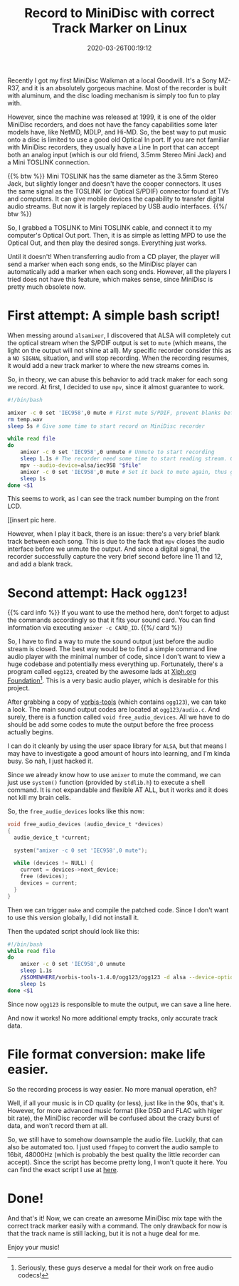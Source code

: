 #+TITLE: Record to MiniDisc with correct Track Marker on Linux
#+DATE: 2020-03-26T00:19:12
#+DESCRIPTION: "It still feels good to pick songs to fit on a physical thing."
#+TAGS[]: walkman linux
#+LICENSE: cc-sa
#+TOC: true
#+STARTUP: indent

Recently I got my first MiniDisc Walkman at a local Goodwill. It's a Sony MZ-R37, and it is an absolutely gorgeous machine. Most of the recorder is built with aluminum, and the disc loading mechanism is simply too fun to play with.

However, since the machine was released at 1999, it is one of the older MiniDisc recorders, and does not have the fancy capabilities some later models have, like NetMD, MDLP, and Hi-MD. So, the best way to put music onto a disc is limited to use a good old Optical In port. If you are not familiar with MiniDisc recorders, they usually have a Line In port that can accept both an analog input (which is our old friend, 3.5mm Stereo Mini Jack) and a Mini TOSLINK connection.

{{% btw %}}
Mini TOSLINK has the same diameter as the 3.5mm Stereo Jack, but slightly longer and doesn't have the cooper connectors. It uses the same signal as the TOSLINK (or Optical S/PDIF) connector found at TVs and computers. It can give mobile devices the capability to transfer digital audio streams. But now it is largely replaced by USB audio interfaces.
{{%/ btw %}}

So, I grabbed a TOSLINK to Mini TOSLINK cable, and connect it to my computer's Optical Out port. Then, it is as simple as letting MPD to use the Optical Out, and then play the desired songs. Everything just works.

Until it doesn't! When transferring audio from a CD player, the player will send a marker when each song ends, so the MiniDisc player can automatically add a marker when each song ends. However, all the players I tried does not have this feature, which makes sense, since MiniDisc is pretty much obsolete now.

* First attempt: A simple bash script!
When messing around ~alsamixer~, I discovered that ALSA will completely cut the optical stream when the S/PDIF output is set to =mute= (which means, the light on the output will not shine at all). My specific recorder consider this as a =NO SIGNAL= situation, and will stop recording. When the recording resumes, it would add a new track marker to where the new streams comes in. 

So, in theory, we can abuse this behavior to add track maker for each song we record. At first, I decided to use =mpv=, since it almost guarantee to work.

#+BEGIN_SRC bash
#!/bin/bash

amixer -c 0 set 'IEC958',0 mute # First mute S/PDIF, prevent blanks before first song
rm temp.wav
sleep 5s # Give some time to start record on MiniDisc recorder

while read file
do
	amixer -c 0 set 'IEC958',0 unmute # Unmute to start recording
	sleep 1.1s # The recorder need some time to start reading stream. Can adjust time if sense blank before song.
	mpv --audio-device=alsa/iec958 "$file"
	amixer -c 0 set 'IEC958',0 mute # Set it back to mute again, thus give us a track mark
	sleep 1s
done <$1
#+END_SRC

This seems to work, as I can see the track number bumping on the front LCD.

[[insert pic here.

However, when I play it back, there is an issue: there's a very brief blank track between each song. This is due to the fack that =mpv= closes the audio interface before we unmute the output. And since a digital signal, the recorder successfully capture the very brief second before line 11 and 12, and add a blank track.

* Second attempt: Hack ~ogg123~!
{{% card info %}}
If you want to use the method here, don't forget to adjust the commands accordingly so that it fits your sound card. You can find information via executing ~amixer -c CARD_ID~.
{{%/ card %}}

So, I have to find a way to mute the sound output just before the audio stream is closed. The best way would be to find a simple command line audio player with the minimal number of code, since I don't want to view a huge codebase and potentially mess everything up. Fortunately, there's a program called ~ogg123~, created by the awesome lads at [[https://www.xiph.org/][Xiph.org Foundation]][fn:xiph]. This is a very basic audio player, which is desirable for this project.

[fn:xiph] Seriously, these guys deserve a medal for their work on free audio codecs!


After grabbing a copy of [[https://github.com/xiph/vorbis-tools][vorbis-tools]] (which contains ~ogg123~), we can take a look. The main sound output codes are located at ~ogg123/audio.c~. And surely, there is a function called ~void free_audio_devices~. All we have to do should be add some codes to mute the output before the free process actually begins.

I can do it cleanly by using the user space library for =ALSA=, but that means I may have to investigate a good amount of hours into learning, and I'm kinda busy. So nah, I just hacked it.

Since we already know how to use ~amixer~ to mute the command, we can just use ~system()~ function (provided by =stdlib.h=) to execute a shell command. It is not expandable and flexible AT ALL, but it works and it does not kill my brain cells. 

So, the ~free_audio_devices~ looks like this now:

#+BEGIN_SRC c
void free_audio_devices (audio_device_t *devices)
{
  audio_device_t *current;

  system("amixer -c 0 set 'IEC958',0 mute");

  while (devices != NULL) {
    current = devices->next_device;
    free (devices);
    devices = current;
  }
}
#+END_SRC

Then we can trigger ~make~ and compile the patched code. Since I don't want to use this version globally, I did not install it. 

Then the updated script should look like this:

#+BEGIN_SRC bash
#!/bin/bash
while read file
do
	amixer -c 0 set 'IEC958',0 unmute
	sleep 1.1s
	/$SOMEWHERE/vorbis-tools-1.4.0/ogg123/ogg123 -d alsa --device-option dev:hw:0,1 "$file"
	sleep 1s
done <$1
#+END_SRC

Since now ~ogg123~ is responsible to mute the output, we can save a line here.

And now it works! No more additional empty tracks, only accurate track data.

* File format conversion: make life easier.
So the recording process is way easier. No more manual operation, eh?

Well, if all your music is in CD quality (or less), just like in the 90s, that's it. However, for more advanced music format (like DSD and FLAC with higer bit rate), the MiniDisc recorder will be confused about the crazy burst of data, and won't record them at all.

So, we still have to somehow downsample the audio file. Luckily, that can also be automated too. I just used ~ffmpeg~ to convert the audio sample to 16bit, 48000Hz (which is probably the best quality the little recorder can accept). Since the script has become pretty long, I won't quote it here. You can find the exact script I use at [[https://github.com/szclsya/dotfiles/blob/master/bin/record_minidisc][here]].

* Done!
And that's it! Now, we can create an awesome MiniDisc mix tape with the correct track marker easily with a command. The only drawback for now is that the track name is still lacking, but it is not a huge deal for me.

Enjoy your music!
